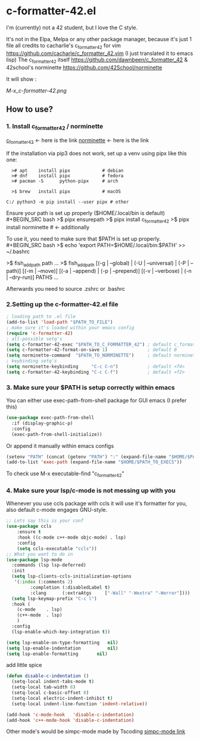 * c-formatter-42.el

I'm (currently) not a 42 student, but I love the C style.

It's not in the Elpa, Melpa or any other package manager, because it's just 1 file
all credits to cacharlie's c_formatter_42 for vim
https://github.com/cacharle/c_formatter_42.vim
(I just translated it to emacs lisp)
The c_formatter_42 itself
https://github.com/dawnbeen/c_formatter_42
& 42school's norminette
https://github.com/42School/norminette

It will show :
#+CAPTION: This is an image from my emacs configs
#+NAME: Shish
[[M-x_c-formatter-42.png]]

** How to use?
*** 1. Install c_formatter_42 / norminette

[[https://github.com/dawnbeen/c_formatter_42][c_formatter_42]] <- here is the link
[[https://github.com/42School/norminette][norminette]]     <- here is the link

If the installation via pip3 does not work, set up a venv using pipx like this one:
#+BEGIN_SRC
  ># apt    install pipx            # debian
  ># dnf    install pipx            # fedora
  ># pacman -S      python-pipx     # arch

  >$ brew   install pipx            # macOS

C:/ python3 -m pip install --user pipx # other
#+END_SRC

Ensure your path is set up properly ($HOME/.local/bin is default)
#+BEGIN_SRC bash
  >$ pipx ensurepath
  >$ pipx install c_formatter_42
  >$ pipx install norminette     # <- additionally
#+END_SRC

To use it, you need to make sure that $PATH is set up properly.
#+BEGIN_SRC bash
  >$ echo 'export PATH=$HOME/.local/bin:$PATH' >> ~/.bashrc
  # or ~/.zshrc

  # for fish (not sure)
  >$ fish_add_path path ...
  >$ fish_add_path [(-g | --global) | (-U | --universal) | (-P | --path)] [(-m | --move)] [(-a | --append) | (-p | --prepend)] [(-v | --verbose) | (-n | --dry-run)] PATHS ...

#+END_SRC
Afterwards you need to source .zshrc or .bashrc


*** 2.Setting up the c-formatter-42.el file

#+BEGIN_SRC emacs-lisp
  ; loading path to .el file
  (add-to-list 'load-path "$PATH_TO_FILE")
  ; make sure it's loaded within your emacs config
  (require 'c-formatter-42)
  ; all-possible setq's
  (setq c-formatter-42-exec "$PATH_TO_C_FORMATTER_42") ; default c_formatter_42 (if $PATH not set)
  (setq c-formatter-42-format-on-save 1)               ; default 0
  (setq norminette-command  "$PATH_TO_NORMINETTE")     ; default norminette
  ; keybinding setq's
  (setq norminette-keybinding     "C-c C-n")           ; default <f4>
  (setq c-formatter-42-keybinding "C-c C-f")           ; default <f2>
#+END_SRC

*** 3. Make sure your $PATH is setup correctly within emacs
You can either use exec-path-from-shell package for GUI emacs (I prefer this)
#+BEGIN_SRC emacs-lisp
  (use-package exec-path-from-shell
    :if (display-graphic-p)
    :config
    (exec-path-from-shell-initialize))
#+END_SRC
Or append it manually within emacs configs
#+BEGIN_SRC emacs-lisp
  (setenv "PATH" (concat (getenv "PATH") ":" (expand-file-name "$HOME/$PATH_TO_EXECS")))
  (add-to-list 'exec-path (expand-file-name "$HOME/$PATH_TO_EXECS"))
#+END_SRC
To check use M-x executable-find "c_formatter_42"
*** 4. Make sure your lsp/c-mode is not messing up with you

Whenever you use ccls package with ccls it will use it's formatter for you, also default c-mode engages GNU-style.

#+BEGIN_SRC emacs-lisp
  ;; Lets say this is your conf
  (use-package ccls
      :ensure t
      :hook ((c-mode c++-mode objc-mode) . lsp)
      :config
      (setq ccls-executable "ccls"))
  ;; What you want to do in
  (use-package lsp-mode
    :commands (lsp lsp-deferred)
    :init
    (setq lsp-clients-ccls-initialization-options
  	 '(:index (:comments 2)
  		   :completion (:disabledLabel t)
  		   :clang      (:extraAtgs     ["-Wall" "-Wextra" "-Werror"])))
    (setq lsp-keymap-prefix "C-c l")
    :hook (
  	  (c-mode    . lsp)
  	  (c++-mode  . lsp)
  	  )
    :config
    (lsp-enable-which-key-integration t))

  (setq lsp-enable-on-type-formatting   nil)
  (setq lsp-enable-indentation          nil)
  (setq lsp-enable-formatting 		nil)
#+END_SRC

add little spice

#+BEGIN_SRC emacs-lisp
  (defun disable-c-indentation ()
    (setq-local indent-tabs-mode t)
    (setq-local tab-width 8)
    (setq-local c-basic-offset 8)
    (setq-local electric-indent-inhibit t)
    (setq-local indent-line-function 'indent-relative))

  (add-hook 'c-mode-hook   'disable-c-indentation)
  (add-hook 'c++-mode-hook 'disable-c-indentation)
#+END_SRC

Other mode's would be simpc-mode made by Tscoding [[https://github.com/rexim/simpc-mode][simpc-mode link]]
